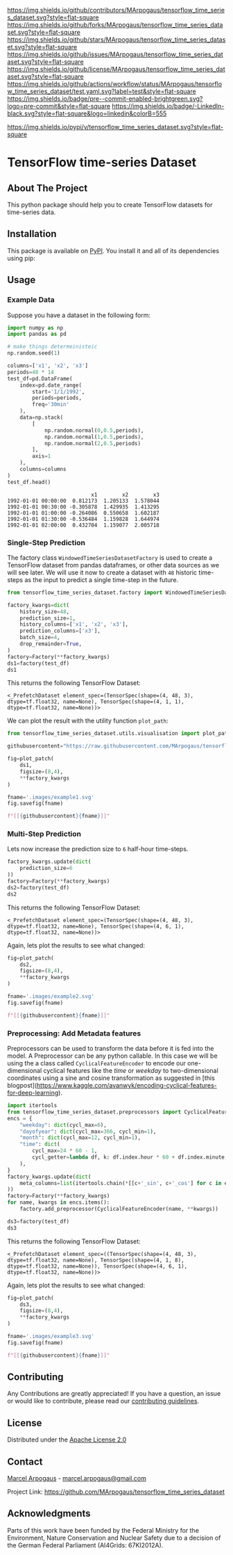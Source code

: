 # Inspired by: https://github.com/othneildrew/Best-README-Template
#+OPTIONS: toc:nil

[[https://github.com/MArpogaus/tensorflow_time_series_dataset/graphs/contributors][https://img.shields.io/github/contributors/MArpogaus/tensorflow_time_series_dataset.svg?style=flat-square]]
[[https://github.com/MArpogaus/tensorflow_time_series_dataset/network/members][https://img.shields.io/github/forks/MArpogaus/tensorflow_time_series_dataset.svg?style=flat-square]]
[[https://github.com/MArpogaus/tensorflow_time_series_dataset/stargazers][https://img.shields.io/github/stars/MArpogaus/tensorflow_time_series_dataset.svg?style=flat-square]]
[[https://github.com/MArpogaus/tensorflow_time_series_dataset/issues][https://img.shields.io/github/issues/MArpogaus/tensorflow_time_series_dataset.svg?style=flat-square]]
[[https://github.com/MArpogaus/tensorflow_time_series_dataset/blob/main/LICENSE][https://img.shields.io/github/license/MArpogaus/tensorflow_time_series_dataset.svg?style=flat-square]]
[[https://github.com/MArpogaus/tensorflow_time_series_dataset/actions/workflows/test.yaml][https://img.shields.io/github/actions/workflow/status/MArpogaus/tensorflow_time_series_dataset/test.yaml.svg?label=test&style=flat-square]]
[[https://github.com/MArpogaus/tensorflow_time_series_dataset/blob/main/.pre-commit-config.yaml][https://img.shields.io/badge/pre--commit-enabled-brightgreen.svg?logo=pre-commit&style=flat-square]]
[[https://linkedin.com/in/MArpogaus][https://img.shields.io/badge/-LinkedIn-black.svg?style=flat-square&logo=linkedin&colorB=555]]

[[https://pypi.org/project/tensorflow_time_series_dataset][https://img.shields.io/pypi/v/tensorflow_time_series_dataset.svg?style=flat-square]]

* TensorFlow time-series Dataset

#+TOC: headlines 2 local

** About The Project

This python package should help you to create TensorFlow datasets for time-series data.

** Installation

This package is available on [[https://pypi.org/project/tensorflow-time-series-dataset/][PyPI]].
You install it and all of its dependencies using pip:

#+begin_src bash :exports nil
  pip install tensorflow_time_series_dataset
#+end_src

** Usage

*** Example Data
Suppose you have a dataset in the following form:

#+NAME: df
#+begin_src python :session :exports both
  import numpy as np
  import pandas as pd

  # make things determeinisteic
  np.random.seed(1)

  columns=['x1', 'x2', 'x3']
  periods=48 * 14
  test_df=pd.DataFrame(
      index=pd.date_range(
          start='1/1/1992',
          periods=periods,
          freq='30min'
      ),
      data=np.stack(
          [
              np.random.normal(0,0.5,periods),
              np.random.normal(1,0.5,periods),
              np.random.normal(2,0.5,periods)
          ],
          axis=1
      ),
      columns=columns
  )
  test_df.head()
#+end_src

#+RESULTS: df
:                            x1        x2        x3
: 1992-01-01 00:00:00  0.812173  1.205133  1.578044
: 1992-01-01 00:30:00 -0.305878  1.429935  1.413295
: 1992-01-01 01:00:00 -0.264086  0.550658  1.602187
: 1992-01-01 01:30:00 -0.536484  1.159828  1.644974
: 1992-01-01 02:00:00  0.432704  1.159077  2.005718


*** Single-Step Prediction
The factory class =WindowedTimeSeriesDatasetFactory= is used to create a TensorFlow dataset from pandas dataframes, or other data sources as we will see later.
We will use it now to create a dataset with =48= historic time-steps as the input to predict a single time-step in the future.

#+NAME: ds1
#+begin_src python :session :exports both
  from tensorflow_time_series_dataset.factory import WindowedTimeSeriesDatasetFactory as Factory

  factory_kwargs=dict(
      history_size=48,
      prediction_size=1,
      history_columns=['x1', 'x2', 'x3'],
      prediction_columns=['x3'],
      batch_size=4,
      drop_remainder=True,
  )
  factory=Factory(**factory_kwargs)
  ds1=factory(test_df)
  ds1
#+end_src

This returns the following TensorFlow Dataset:

#+RESULTS: ds1
: <_PrefetchDataset element_spec=(TensorSpec(shape=(4, 48, 3), dtype=tf.float32, name=None), TensorSpec(shape=(4, 1, 1), dtype=tf.float32, name=None))>

We can plot the result with the utility function =plot_path=:

#+NAME: ds1_plot
#+begin_src python :session :results raw :exports both
  from tensorflow_time_series_dataset.utils.visualisation import plot_patch

  githubusercontent="https://raw.githubusercontent.com/MArpogaus/tensorflow_time_series_dataset/master/"

  fig=plot_patch(
      ds1,
      figsize=(8,4),
      ,**factory_kwargs
  )

  fname='.images/example1.svg'
  fig.savefig(fname)

  f"[[{githubusercontent}{fname}]]"
#+end_src

#+RESULTS: ds1_plot
[[https://raw.githubusercontent.com/MArpogaus/tensorflow_time_series_dataset/master/.images/example1.svg]]

*** Multi-Step Prediction
Lets now increase the prediction size to =6= half-hour time-steps.
#+Name: ds2
#+begin_src python :session :exports both
  factory_kwargs.update(dict(
      prediction_size=6
  ))
  factory=Factory(**factory_kwargs)
  ds2=factory(test_df)
  ds2
#+end_src


This returns the following TensorFlow Dataset:
#+RESULTS: ds2
: <_PrefetchDataset element_spec=(TensorSpec(shape=(4, 48, 3), dtype=tf.float32, name=None), TensorSpec(shape=(4, 6, 1), dtype=tf.float32, name=None))>

Again, lets plot the results to see what changed:
#+NAME: ds2_plot
#+begin_src python :session :results raw :exports both
  fig=plot_patch(
      ds2,
      figsize=(8,4),
      ,**factory_kwargs
  )

  fname='.images/example2.svg'
  fig.savefig(fname)

  f"[[{githubusercontent}{fname}]]"
#+end_src

#+RESULTS: ds2_plot
[[https://raw.githubusercontent.com/MArpogaus/tensorflow_time_series_dataset/master/.images/example2.svg]]


*** Preprocessing: Add Metadata features
Preprocessors can be used to transform the data before it is fed into the model.
A Preprocessor can be any python callable.
In this case we will be using the a class called =CyclicalFeatureEncoder= to encode our one-dimensional cyclical features like the /time/ or /weekday/ to two-dimensional coordinates using a sine and cosine transformation as suggested in [this blogpost](https://www.kaggle.com/avanwyk/encoding-cyclical-features-for-deep-learning).
#+NAME: ds3
#+begin_src python :session :exports both
  import itertools
  from tensorflow_time_series_dataset.preprocessors import CyclicalFeatureEncoder
  encs = {
      "weekday": dict(cycl_max=6),
      "dayofyear": dict(cycl_max=366, cycl_min=1),
      "month": dict(cycl_max=12, cycl_min=1),
      "time": dict(
          cycl_max=24 * 60 - 1,
          cycl_getter=lambda df, k: df.index.hour * 60 + df.index.minute,
      ),
  }
  factory_kwargs.update(dict(
      meta_columns=list(itertools.chain(*[[c+'_sin', c+'_cos'] for c in encs.keys()]))
  ))
  factory=Factory(**factory_kwargs)
  for name, kwargs in encs.items():
      factory.add_preprocessor(CyclicalFeatureEncoder(name, **kwargs))

  ds3=factory(test_df)
  ds3
#+end_src

This returns the following TensorFlow Dataset:
#+RESULTS: ds3
: <_PrefetchDataset element_spec=((TensorSpec(shape=(4, 48, 3), dtype=tf.float32, name=None), TensorSpec(shape=(4, 1, 8), dtype=tf.float32, name=None)), TensorSpec(shape=(4, 6, 1), dtype=tf.float32, name=None))>

Again, lets plot the results to see what changed:
#+NAME: ds3_plot
#+begin_src python :session :results raw :exports both
  fig=plot_patch(
      ds3,
      figsize=(8,4),
      ,**factory_kwargs
  )

  fname='.images/example3.svg'
  fig.savefig(fname)

  f"[[{githubusercontent}{fname}]]"
#+end_src

#+RESULTS: ds3_plot
[[https://raw.githubusercontent.com/MArpogaus/tensorflow_time_series_dataset/master/.images/example3.svg]]

** Contributing

Any Contributions are greatly appreciated! If you have a question, an issue or would like to contribute, please read our [[file:CONTRIBUTING.md][contributing guidelines]].


** License

Distributed under the [[file:LICENSE][Apache License 2.0]]

** Contact

[[https://github.com/marpogaus][Marcel Arpogaus]] - [[mailto:marcel.arpogaus@gmail.com][marcel.arpogaus@gmail.com]]

Project Link:
[[https://github.com/MArpogaus/tensorflow_time_series_dataset]]

** Acknowledgments

Parts of this work have been funded by the Federal Ministry for the Environment, Nature Conservation and Nuclear Safety due to a decision of the German Federal Parliament (AI4Grids: 67KI2012A).
